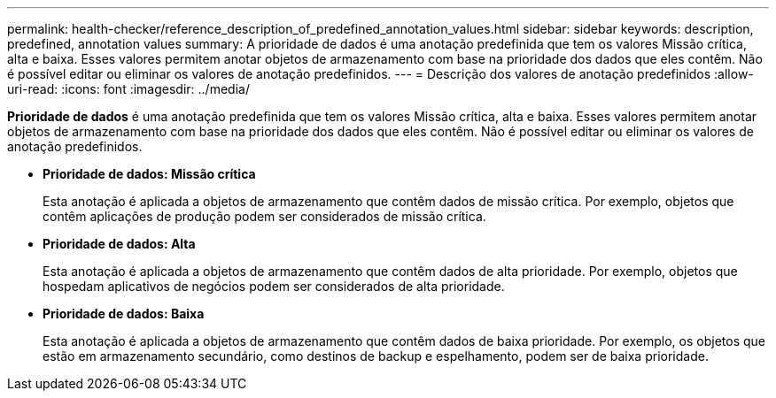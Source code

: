 ---
permalink: health-checker/reference_description_of_predefined_annotation_values.html 
sidebar: sidebar 
keywords: description, predefined, annotation values 
summary: A prioridade de dados é uma anotação predefinida que tem os valores Missão crítica, alta e baixa. Esses valores permitem anotar objetos de armazenamento com base na prioridade dos dados que eles contêm. Não é possível editar ou eliminar os valores de anotação predefinidos. 
---
= Descrição dos valores de anotação predefinidos
:allow-uri-read: 
:icons: font
:imagesdir: ../media/


[role="lead"]
*Prioridade de dados* é uma anotação predefinida que tem os valores Missão crítica, alta e baixa. Esses valores permitem anotar objetos de armazenamento com base na prioridade dos dados que eles contêm. Não é possível editar ou eliminar os valores de anotação predefinidos.

* *Prioridade de dados: Missão crítica*
+
Esta anotação é aplicada a objetos de armazenamento que contêm dados de missão crítica. Por exemplo, objetos que contêm aplicações de produção podem ser considerados de missão crítica.

* *Prioridade de dados: Alta*
+
Esta anotação é aplicada a objetos de armazenamento que contêm dados de alta prioridade. Por exemplo, objetos que hospedam aplicativos de negócios podem ser considerados de alta prioridade.

* *Prioridade de dados: Baixa*
+
Esta anotação é aplicada a objetos de armazenamento que contêm dados de baixa prioridade. Por exemplo, os objetos que estão em armazenamento secundário, como destinos de backup e espelhamento, podem ser de baixa prioridade.


